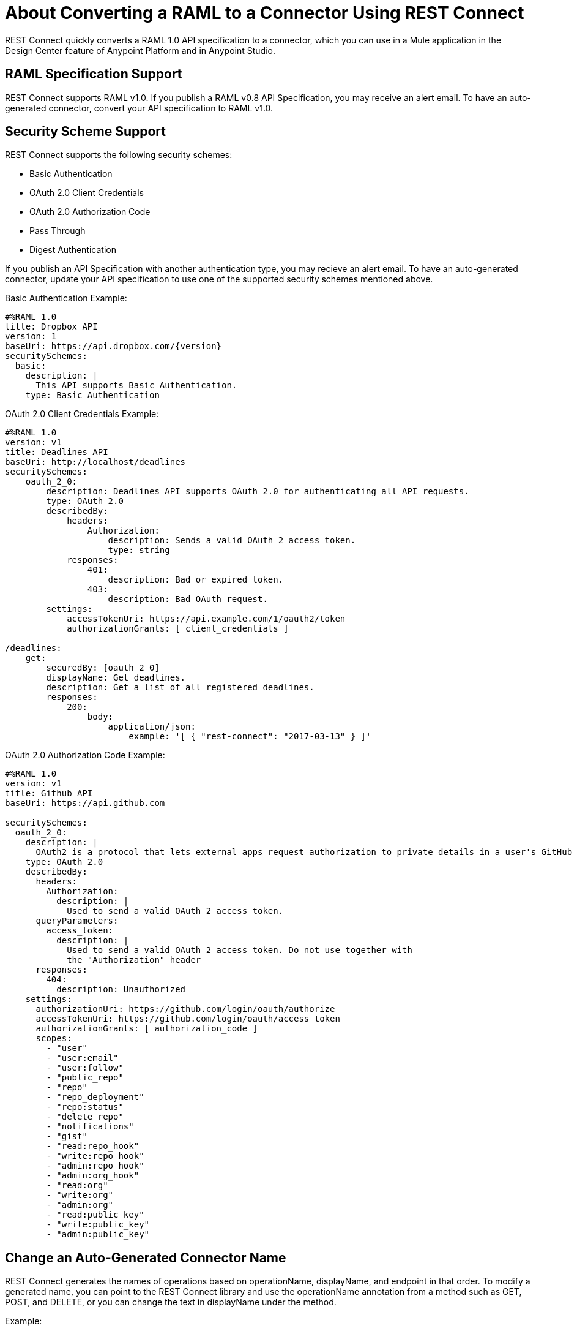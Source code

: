 = About Converting a RAML to a Connector Using REST Connect
:keywords: faq, rest connect, connect, rest

REST Connect quickly converts a RAML 1.0 API specification to a connector, which you can use in a Mule application in the Design Center feature of Anypoint Platform and in Anypoint Studio.

== RAML Specification Support

REST Connect supports RAML v1.0. If you publish a RAML v0.8 API Specification, you may receive an alert email. To have an auto-generated connector, convert your API specification to RAML v1.0.

== Security Scheme Support

REST Connect supports the following security schemes:

* Basic Authentication
* OAuth 2.0 Client Credentials
* OAuth 2.0 Authorization Code
* Pass Through
* Digest Authentication

If you publish an API Specification with another authentication type, you may recieve an alert email. To have an auto-generated connector, update your API specification to use one of the supported security schemes mentioned above.

Basic Authentication Example:

[source,xml,linenums]
----
#%RAML 1.0
title: Dropbox API
version: 1
baseUri: https://api.dropbox.com/{version}
securitySchemes:
  basic:
    description: |
      This API supports Basic Authentication.
    type: Basic Authentication
----
OAuth 2.0 Client Credentials Example:
[source,xml,linenums]
----
#%RAML 1.0
version: v1
title: Deadlines API
baseUri: http://localhost/deadlines
securitySchemes:
    oauth_2_0:
        description: Deadlines API supports OAuth 2.0 for authenticating all API requests.
        type: OAuth 2.0
        describedBy:
            headers:
                Authorization:
                    description: Sends a valid OAuth 2 access token.
                    type: string
            responses:
                401:
                    description: Bad or expired token.
                403:
                    description: Bad OAuth request.
        settings:
            accessTokenUri: https://api.example.com/1/oauth2/token
            authorizationGrants: [ client_credentials ]

/deadlines:
    get:
        securedBy: [oauth_2_0]
        displayName: Get deadlines.
        description: Get a list of all registered deadlines.
        responses:
            200:
                body:
                    application/json:
                        example: '[ { "rest-connect": "2017-03-13" } ]'


----

OAuth 2.0 Authorization Code Example:

[source,xml,linenums]
----
#%RAML 1.0
version: v1
title: Github API
baseUri: https://api.github.com

securitySchemes:
  oauth_2_0:
    description: |
      OAuth2 is a protocol that lets external apps request authorization to private details in a user's GitHub account without getting their password. This is preferred over Basic Authentication because tokens can be limited to specific types of data, and can be revoked by users at any time.
    type: OAuth 2.0
    describedBy: 
      headers: 
        Authorization: 
          description: |
            Used to send a valid OAuth 2 access token.
      queryParameters: 
        access_token: 
          description: |
            Used to send a valid OAuth 2 access token. Do not use together with
            the "Authorization" header
      responses: 
        404: 
          description: Unauthorized
    settings: 
      authorizationUri: https://github.com/login/oauth/authorize
      accessTokenUri: https://github.com/login/oauth/access_token
      authorizationGrants: [ authorization_code ]
      scopes: 
        - "user"
        - "user:email"
        - "user:follow"
        - "public_repo"
        - "repo"
        - "repo_deployment"
        - "repo:status"
        - "delete_repo"
        - "notifications"
        - "gist"
        - "read:repo_hook"
        - "write:repo_hook"
        - "admin:repo_hook"
        - "admin:org_hook"
        - "read:org"
        - "write:org"
        - "admin:org"
        - "read:public_key"
        - "write:public_key"
        - "admin:public_key"
----

== Change an Auto-Generated Connector Name

REST Connect generates the names of operations based on operationName, displayName, and endpoint in that order. To modify a generated name, you can point to the REST Connect library and use the operationName annotation from a method such as GET, POST, and DELETE, or you can change the text in displayName under the method.

Example:

[source,xml,linenums]
----
#%RAML 1.0
title: Sample API
baseUri: https://jsonplaceholder.typicode.com
version: 0.1
mediaType: application/json

uses:
  rest-connect: exchange_modules/org.mule.connectivity/rest-connect-library/1.1.0/rest-connect-library.raml

  ...
  /{postId}:
    uriParameters:
      postId: integer

    get:
      (rest-connect.operationName): Retrieve a post by id
      displayName: Get a post by ID.
      responses:
        200:
          body:
            type: Post
----

== OAS Support

REST Connect supports RAML v1.0 and supports OAS through the OAS conversion feature in Exchange 2. Exchange lets you directly add an OAS file in the Exchange user interface. Exchange converts the OAS file to a RAML, and REST Connect generates a connector based on the RAML.

You can also add an OAS file through API Designer in Design Center. API Designer converts the OAS file to a RAML and allows you to publish the RAML to Exchange. Once the RAML is published in Exchange, REST Connect generates a connector based on the RAML.

== Metadata Limitations

REST Connect generates metadata for each operation based on your schema definition in the request and response for each method in your RAML. REST Connect cannot generate metadata based on examples in the RAML.


